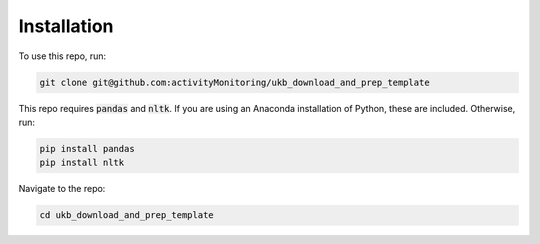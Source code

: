============
Installation
============

To use this repo, run: 

.. code-block:: console

   git clone git@github.com:activityMonitoring/ukb_download_and_prep_template
   
This repo requires :code:`pandas` and :code:`nltk`. If you are using an Anaconda installation of Python, these are included. Otherwise, run: 

.. code-block:: console

   pip install pandas
   pip install nltk
  

Navigate to the repo: 

.. code-block:: console

  cd ukb_download_and_prep_template
   

